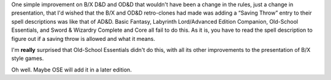 .. title: I wish the B/X and OD&D retro-clones had added a "Saving Throw" entry for spells
.. slug: i-wish-the-bx-and-odd-retro-clones-had-added-a-saving-throw-entry-for-spells
.. date: 2021-07-23 04:08:53 UTC-04:00
.. tags: rpg,d&d,b/x,basic/expert,b/x d&d,ose,labyrinth lord,ll,advanced edition companion,aec,swords & wizardry
.. category: gaming/rpg/dnd
.. link: 
.. description: 
.. type: text

One simple improvement on B/X D&D and OD&D that wouldn't have been a
change in the rules, just a change in presentation, that I'd wished
that the B/X and OD&D retro-clones had made was adding a “Saving
Throw” entry to their spell descriptions was like that of AD&D.  Basic
Fantasy, Labyrinth Lord/Advanced Edition Companion, Old-School
Essentials, and Sword & Wizardry Complete and Core all fail to do
this.  As it is, you have to read the spell description to figure out
if a saving throw is allowed and what it means.

I'm **really** surprised that Old-School Essentials didn't do this,
with all its other improvements to the presentation of B/X style
games.

Oh well.  Maybe OSE will add it in a later edition.
